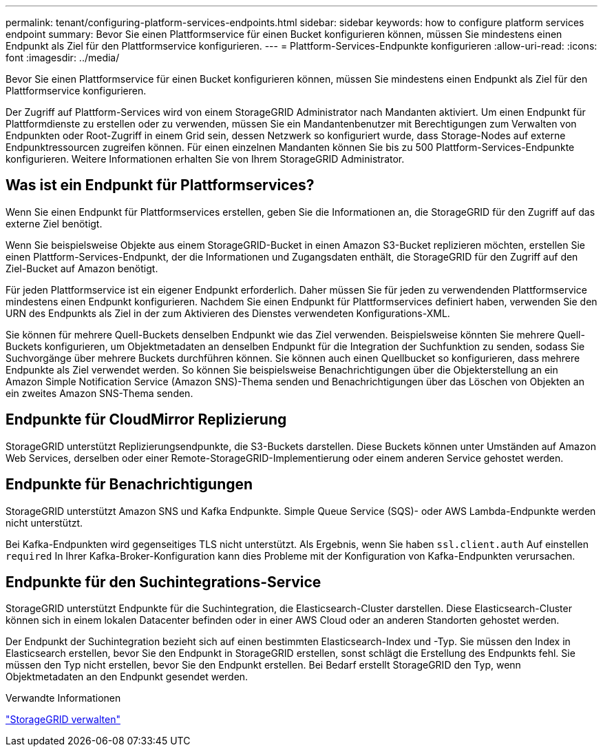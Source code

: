 ---
permalink: tenant/configuring-platform-services-endpoints.html 
sidebar: sidebar 
keywords: how to configure platform services endpoint 
summary: Bevor Sie einen Plattformservice für einen Bucket konfigurieren können, müssen Sie mindestens einen Endpunkt als Ziel für den Plattformservice konfigurieren. 
---
= Plattform-Services-Endpunkte konfigurieren
:allow-uri-read: 
:icons: font
:imagesdir: ../media/


[role="lead"]
Bevor Sie einen Plattformservice für einen Bucket konfigurieren können, müssen Sie mindestens einen Endpunkt als Ziel für den Plattformservice konfigurieren.

Der Zugriff auf Plattform-Services wird von einem StorageGRID Administrator nach Mandanten aktiviert. Um einen Endpunkt für Plattformdienste zu erstellen oder zu verwenden, müssen Sie ein Mandantenbenutzer mit Berechtigungen zum Verwalten von Endpunkten oder Root-Zugriff in einem Grid sein, dessen Netzwerk so konfiguriert wurde, dass Storage-Nodes auf externe Endpunktressourcen zugreifen können. Für einen einzelnen Mandanten können Sie bis zu 500 Plattform-Services-Endpunkte konfigurieren. Weitere Informationen erhalten Sie von Ihrem StorageGRID Administrator.



== Was ist ein Endpunkt für Plattformservices?

Wenn Sie einen Endpunkt für Plattformservices erstellen, geben Sie die Informationen an, die StorageGRID für den Zugriff auf das externe Ziel benötigt.

Wenn Sie beispielsweise Objekte aus einem StorageGRID-Bucket in einen Amazon S3-Bucket replizieren möchten, erstellen Sie einen Plattform-Services-Endpunkt, der die Informationen und Zugangsdaten enthält, die StorageGRID für den Zugriff auf den Ziel-Bucket auf Amazon benötigt.

Für jeden Plattformservice ist ein eigener Endpunkt erforderlich. Daher müssen Sie für jeden zu verwendenden Plattformservice mindestens einen Endpunkt konfigurieren. Nachdem Sie einen Endpunkt für Plattformservices definiert haben, verwenden Sie den URN des Endpunkts als Ziel in der zum Aktivieren des Dienstes verwendeten Konfigurations-XML.

Sie können für mehrere Quell-Buckets denselben Endpunkt wie das Ziel verwenden. Beispielsweise könnten Sie mehrere Quell-Buckets konfigurieren, um Objektmetadaten an denselben Endpunkt für die Integration der Suchfunktion zu senden, sodass Sie Suchvorgänge über mehrere Buckets durchführen können. Sie können auch einen Quellbucket so konfigurieren, dass mehrere Endpunkte als Ziel verwendet werden. So können Sie beispielsweise Benachrichtigungen über die Objekterstellung an ein Amazon Simple Notification Service (Amazon SNS)-Thema senden und Benachrichtigungen über das Löschen von Objekten an ein zweites Amazon SNS-Thema senden.



== Endpunkte für CloudMirror Replizierung

StorageGRID unterstützt Replizierungsendpunkte, die S3-Buckets darstellen. Diese Buckets können unter Umständen auf Amazon Web Services, derselben oder einer Remote-StorageGRID-Implementierung oder einem anderen Service gehostet werden.



== Endpunkte für Benachrichtigungen

StorageGRID unterstützt Amazon SNS und Kafka Endpunkte. Simple Queue Service (SQS)- oder AWS Lambda-Endpunkte werden nicht unterstützt.

Bei Kafka-Endpunkten wird gegenseitiges TLS nicht unterstützt. Als Ergebnis, wenn Sie haben `ssl.client.auth` Auf einstellen `required` In Ihrer Kafka-Broker-Konfiguration kann dies Probleme mit der Konfiguration von Kafka-Endpunkten verursachen.



== Endpunkte für den Suchintegrations-Service

StorageGRID unterstützt Endpunkte für die Suchintegration, die Elasticsearch-Cluster darstellen. Diese Elasticsearch-Cluster können sich in einem lokalen Datacenter befinden oder in einer AWS Cloud oder an anderen Standorten gehostet werden.

Der Endpunkt der Suchintegration bezieht sich auf einen bestimmten Elasticsearch-Index und -Typ. Sie müssen den Index in Elasticsearch erstellen, bevor Sie den Endpunkt in StorageGRID erstellen, sonst schlägt die Erstellung des Endpunkts fehl. Sie müssen den Typ nicht erstellen, bevor Sie den Endpunkt erstellen. Bei Bedarf erstellt StorageGRID den Typ, wenn Objektmetadaten an den Endpunkt gesendet werden.

.Verwandte Informationen
link:../admin/index.html["StorageGRID verwalten"]
